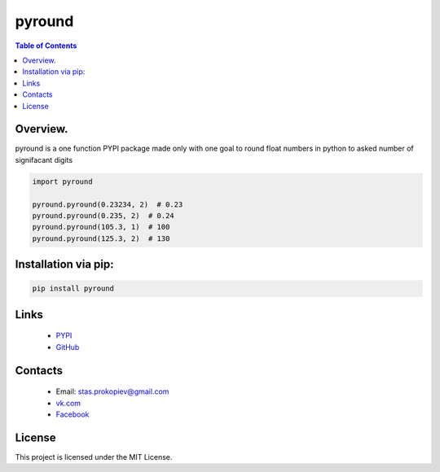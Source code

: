 ==============================
pyround
==============================

.. image:: https://img.shields.io/github/last-commit/stas-prokopiev/pyround
   :target: https://img.shields.io/github/last-commit/stas-prokopiev/pyround
   :alt: GitHub last commit

.. image:: https://img.shields.io/github/license/stas-prokopiev/pyround
    :target: https://github.com/stas-prokopiev/pyround/blob/master/LICENSE.txt
    :alt: GitHub license<space><space>

.. image:: https://img.shields.io/pypi/v/pyround
   :target: https://img.shields.io/pypi/v/pyround
   :alt: PyPI

.. image:: https://img.shields.io/pypi/pyversions/pyround
   :target: https://img.shields.io/pypi/pyversions/pyround
   :alt: PyPI - Python Version


.. contents:: **Table of Contents**

Overview.
=========================
pyround is a one function PYPI package made only with one
goal to round float numbers in python to asked number of signifacant digits


.. code-block:: python

    import pyround

    pyround.pyround(0.23234, 2)  # 0.23
    pyround.pyround(0.235, 2)  # 0.24
    pyround.pyround(105.3, 1)  # 100
    pyround.pyround(125.3, 2)  # 130

Installation via pip:
======================

.. code-block:: bash

    pip install pyround

Links
=====

    * `PYPI <https://pypi.org/project/pyround/>`_
    * `GitHub <https://github.com/stas-prokopiev/pyround>`_

Contacts
========

    * Email: stas.prokopiev@gmail.com
    * `vk.com <https://vk.com/stas.prokopyev>`_
    * `Facebook <https://www.facebook.com/profile.php?id=100009380530321>`_

License
=======

This project is licensed under the MIT License.
